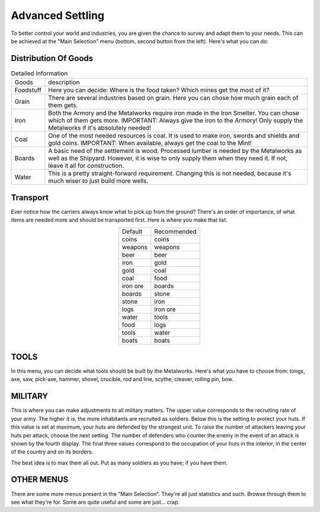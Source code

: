 Advanced Settling
=================

To better control your world and  industries,  you are given the  chance to
survey  and adapt  them to your  needs.  This can be  achieved at the "Main
Selection" menu (bottom, second button from the left).  Here's what you can
do:


Distribution Of Goods
---------------------

.. list-table:: Detailed Information

  * - Goods
    - description
  * - Foodstuff
    - Here you can decide: Where is the food taken? Which mines get the most of it?
  * - Grain
    - There are several industries based on grain. Here you can chose how much grain each of them gets.
  * - Iron
    - | Both  the Armory and the Metalworks  require  iron made in the  Iron
        Smelter.  You can chose which of them gets more.  IMPORTANT:  Always
        give  the  iron to  the Armory!  Only supply the Metalworks if  it's
        absolutely needed!
  * - Coal
    - | One of the most needed resources  is coal.  It is used to make iron,
        swords and shields and gold coins. IMPORTANT: When available, always
        get the coal to the Mint!
  * - Boards
    - | A basic need of the settlement is wood. Processed lumber is needed
        by the Metalworks  as well as the Shipyard. However, it is wise to
        only supply  them when they need it.  If not,  leave  it  all  for
        construction.
  * - Water
    - | This is a pretty straight-forward requirement. Changing this is not
        needed, because it's much wiser to just build more wells.


Transport
---------

Ever notice how the carriers always know what to pick up from the ground?
There's an order of importance, of what items are needed more and should be
transported first. Here is where you make that list.

.. list-table::
  :align: center

  * - Default
    - Recommended
  * - coins
    - coins
  * - weapons
    - weapons
  * - beer
    - beer
  * - iron
    - gold
  * - gold
    - coal
  * - coal
    - food
  * - iron ore
    - boards
  * - boards
    - stone
  * - stone
    - iron
  * - logs
    - iron ore
  * - water
    - tools
  * - food
    - logs
  * - tools
    - water
  * - boats
    - boats

TOOLS
-----

In this menu, you can decide what tools should  be built by the Metalworks.
Here's  what you  have to choose  from: tongs,  axe, saw, pick-axe, hammer,
shovel, crucible, rod and line, scythe, cleaver, rolling pin, bow.


.. Note: | James has a bit of advice...
         |
         | 'It should be noted that if you don't like Hunters (I avoid using them)
         | then it is wise to turn off bow production on the tool production menu,
         | as they're the only ones who use them.'


MILITARY
--------

This is where you can make adjustments to all  military matters.  The upper
value  corresponds to the recruiting rate of your army.  The higher  it is,
the  more inhabitants are recruited as soldiers.  Below this is the setting
to  protect  your huts.  If this  value is set  at maximum,  your huts  are
defended  by the strongest  unit. To raise the number of attackers  leaving
your huts per attack,  choose the next setting. The number of defenders who
counter the enemy in the event of an attack is shown by the fourth display.
The  final three  values correspond to the  occupation of your  huts in the
interior, in the center of the country and on its borders.

The best idea is to max them all out. Put as many soldiers as you have;  if
you have them.


OTHER MENUS
-----------

There are some more menus present in the "Main Selection". They're all just
statistics and such. Browse through them to  see what they're for. Some are
quite useful and some are just... crap.

